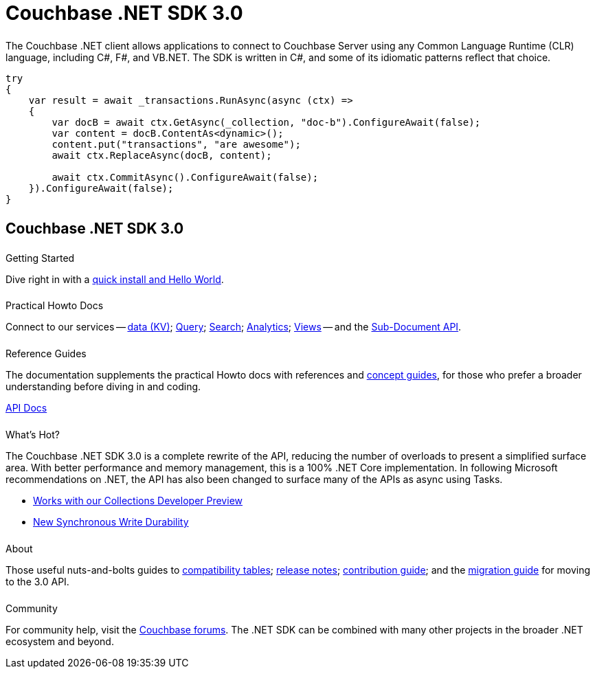 = Couchbase .NET SDK 3.0
:page-type: landing-page
:page-layout: landing-page-top-level-sdk
:page-role: tiles
:!sectids:
:page-aliases: ROOT:dotnet-sdk.sdoc


++++
<div class="card-row two-column-row">
++++


[.column]
====== {empty}
[.content]
The Couchbase .NET client allows applications to connect to Couchbase Server using any Common Language Runtime (CLR) language, including C#, F#, and VB.NET. The SDK is written in C#, and some of its idiomatic patterns reflect that choice.

[.column]
[.content]
[source,c#]
----
try
{
    var result = await _transactions.RunAsync(async (ctx) =>
    {
        var docB = await ctx.GetAsync(_collection, "doc-b").ConfigureAwait(false);
        var content = docB.ContentAs<dynamic>();
        content.put("transactions", "are awesome");
        await ctx.ReplaceAsync(docB, content);

        await ctx.CommitAsync().ConfigureAwait(false);
    }).ConfigureAwait(false);
}
----

++++
</div>
++++



[.column]
====== {empty}

== Couchbase .NET SDK 3.0

++++
<div class="card-row three-column-row">
++++


[.column]
====== {empty}
.Getting Started

[.content]
Dive right in with a xref:start-using-sdk.adoc[quick install and Hello World].
// Try out our xref:sample-application.adoc[Travel Sample Application].
// And take a look at the xref:howtos:working-with-collections.adoc[developer preview of Collections].


[.column]
====== {empty}
.Practical Howto Docs

[.content]
Connect to our services -- xref:howtos:kv-operations.adoc[data (KV)]; 
xref:howtos:n1ql-queries-with-sdk.adoc[Query]; 
xref:howtos:full-text-searching-with-sdk.adoc[Search]; 
xref:howtos:analytics-using-sdk.adoc[Analytics]; 
xref:howtos:view-queries-with-sdk.adoc[Views] -- 
and the xref:howtos:subdocument-operations.adoc[Sub-Document API].

[.column]
====== {empty}
.Reference Guides

[.content]
The documentation supplements the practical Howto docs with references and xref:concept-docs:concepts.adoc[concept guides], for those who prefer a broader understanding before diving in and coding.
[]
https://docs.couchbase.com/sdk-api/couchbase-net-client[API Docs^]


[.column]
====== {empty}
.What's Hot?

[.content]
The Couchbase .NET SDK 3.0 is a complete rewrite of the API, reducing the number of overloads to present a simplified surface area.
With better performance and memory management, this is a 100% .NET Core implementation.
In following Microsoft recommendations on .NET, the API has also been changed to surface many of the APIs as async using Tasks.
// Dependency Injection
// LINQ2

* xref:concept-docs:collections.adoc[Works with our Collections Developer Preview]
* xref:concept-docs:durability-replication-failure-considerations.adoc[New Synchronous Write Durability]



[.column]
====== {empty}
.About

[.content]
Those useful nuts-and-bolts guides to 
xref:project-docs:compatibility.adoc[compatibility tables]; 
xref:project-docs:sdk-release-notes.adoc[release notes]; 
xref:project-docs:get-involved.adoc[contribution guide]; and the 
xref:project-docs:migrating-sdk-code-to-3.n.adoc[migration guide] for moving to the 3.0 API.

[.column]
====== {empty}
.Community

[.content]
For community help, visit the https://forums.couchbase.com/c/net-sdk/6[Couchbase forums^].
The .NET SDK can be combined with many other projects in the broader .NET ecosystem and beyond.
// Such as?
//  -- in the https://blog.couchbase.com/[Couchbase Blog^] there are examples covering everything from ????

++++
</div>
++++

